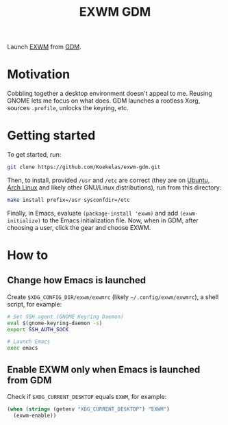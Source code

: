 #+TITLE: EXWM GDM

Launch [[https://github.com/ch11ng/exwm][EXWM]] from [[https://wiki.gnome.org/Projects/GDM][GDM]].

* Motivation
Cobbling together a desktop environment doesn't appeal to me. Reusing
GNOME lets me focus on what does. GDM launches a rootless Xorg,
sources =.profile=, unlocks the keyring, etc.

* Getting started
To get started, run:

#+BEGIN_SRC sh
  git clone https://github.com/Koekelas/exwm-gdm.git
#+END_SRC

Then, to install, provided =/usr= and =/etc= are correct (they are on
[[https://ubuntu.com/desktop][Ubuntu]], [[https://www.archlinux.org/][Arch Linux]] and likely other GNU/Linux distributions), run from
this directory:

#+BEGIN_SRC sh
  make install prefix=/usr sysconfdir=/etc
#+END_SRC

Finally, in Emacs, evaluate ~(package-install 'exwm)~ and add
~(exwm-initialize)~ to the Emacs initialization file. Now, when in GDM,
after choosing a user, click the gear and choose EXWM.

* How to

** Change how Emacs is launched
Create =$XDG_CONFIG_DIR/exwm/exwmrc= (likely =~/.config/exwm/exwmrc=), a
shell script, for example:

#+BEGIN_SRC sh
  # Set SSH agent (GNOME Keyring Daemon)
  eval $(gnome-keyring-daemon -s)
  export SSH_AUTH_SOCK

  # Launch Emacs
  exec emacs
#+END_SRC

** Enable EXWM only when Emacs is launched from GDM
Check if =$XDG_CURRENT_DESKTOP= equals =EXWM=, for example:

#+BEGIN_SRC emacs-lisp
  (when (string= (getenv "XDG_CURRENT_DESKTOP") "EXWM")
    (exwm-enable))
#+END_SRC
